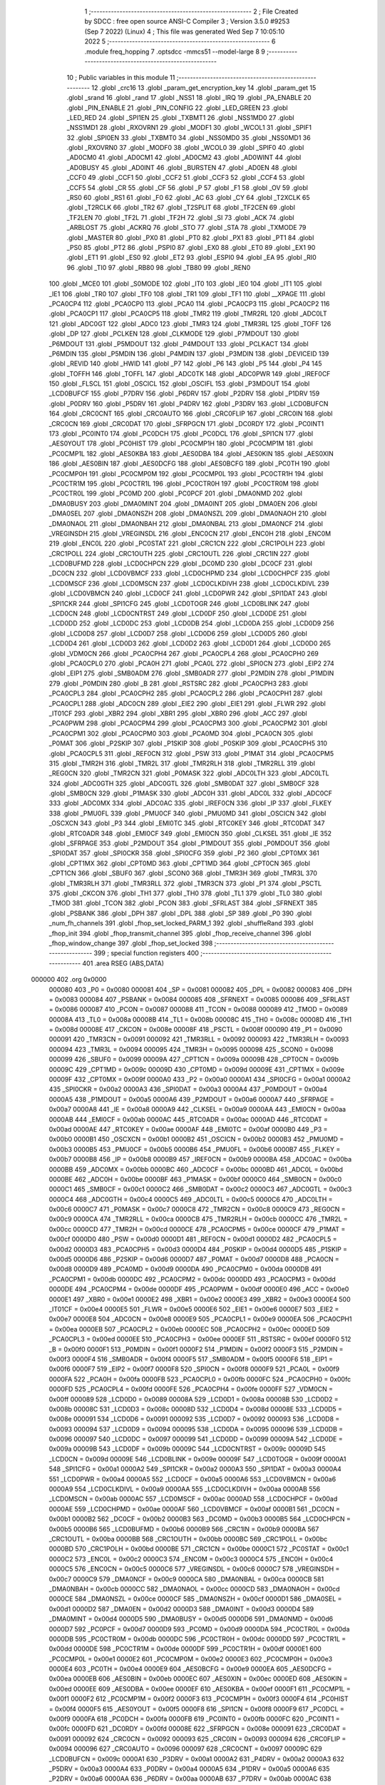                                      1 ;--------------------------------------------------------
                                      2 ; File Created by SDCC : free open source ANSI-C Compiler
                                      3 ; Version 3.5.0 #9253 (Sep  7 2022) (Linux)
                                      4 ; This file was generated Wed Sep  7 10:05:10 2022
                                      5 ;--------------------------------------------------------
                                      6 	.module freq_hopping
                                      7 	.optsdcc -mmcs51 --model-large
                                      8 	
                                      9 ;--------------------------------------------------------
                                     10 ; Public variables in this module
                                     11 ;--------------------------------------------------------
                                     12 	.globl _crc16
                                     13 	.globl _param_get_encryption_key
                                     14 	.globl _param_get
                                     15 	.globl _srand
                                     16 	.globl _rand
                                     17 	.globl _NSS1
                                     18 	.globl _IRQ
                                     19 	.globl _PA_ENABLE
                                     20 	.globl _PIN_ENABLE
                                     21 	.globl _PIN_CONFIG
                                     22 	.globl _LED_GREEN
                                     23 	.globl _LED_RED
                                     24 	.globl _SPI1EN
                                     25 	.globl _TXBMT1
                                     26 	.globl _NSS1MD0
                                     27 	.globl _NSS1MD1
                                     28 	.globl _RXOVRN1
                                     29 	.globl _MODF1
                                     30 	.globl _WCOL1
                                     31 	.globl _SPIF1
                                     32 	.globl _SPI0EN
                                     33 	.globl _TXBMT0
                                     34 	.globl _NSS0MD0
                                     35 	.globl _NSS0MD1
                                     36 	.globl _RXOVRN0
                                     37 	.globl _MODF0
                                     38 	.globl _WCOL0
                                     39 	.globl _SPIF0
                                     40 	.globl _AD0CM0
                                     41 	.globl _AD0CM1
                                     42 	.globl _AD0CM2
                                     43 	.globl _AD0WINT
                                     44 	.globl _AD0BUSY
                                     45 	.globl _AD0INT
                                     46 	.globl _BURSTEN
                                     47 	.globl _AD0EN
                                     48 	.globl _CCF0
                                     49 	.globl _CCF1
                                     50 	.globl _CCF2
                                     51 	.globl _CCF3
                                     52 	.globl _CCF4
                                     53 	.globl _CCF5
                                     54 	.globl _CR
                                     55 	.globl _CF
                                     56 	.globl _P
                                     57 	.globl _F1
                                     58 	.globl _OV
                                     59 	.globl _RS0
                                     60 	.globl _RS1
                                     61 	.globl _F0
                                     62 	.globl _AC
                                     63 	.globl _CY
                                     64 	.globl _T2XCLK
                                     65 	.globl _T2RCLK
                                     66 	.globl _TR2
                                     67 	.globl _T2SPLIT
                                     68 	.globl _TF2CEN
                                     69 	.globl _TF2LEN
                                     70 	.globl _TF2L
                                     71 	.globl _TF2H
                                     72 	.globl _SI
                                     73 	.globl _ACK
                                     74 	.globl _ARBLOST
                                     75 	.globl _ACKRQ
                                     76 	.globl _STO
                                     77 	.globl _STA
                                     78 	.globl _TXMODE
                                     79 	.globl _MASTER
                                     80 	.globl _PX0
                                     81 	.globl _PT0
                                     82 	.globl _PX1
                                     83 	.globl _PT1
                                     84 	.globl _PS0
                                     85 	.globl _PT2
                                     86 	.globl _PSPI0
                                     87 	.globl _EX0
                                     88 	.globl _ET0
                                     89 	.globl _EX1
                                     90 	.globl _ET1
                                     91 	.globl _ES0
                                     92 	.globl _ET2
                                     93 	.globl _ESPI0
                                     94 	.globl _EA
                                     95 	.globl _RI0
                                     96 	.globl _TI0
                                     97 	.globl _RB80
                                     98 	.globl _TB80
                                     99 	.globl _REN0
                                    100 	.globl _MCE0
                                    101 	.globl _S0MODE
                                    102 	.globl _IT0
                                    103 	.globl _IE0
                                    104 	.globl _IT1
                                    105 	.globl _IE1
                                    106 	.globl _TR0
                                    107 	.globl _TF0
                                    108 	.globl _TR1
                                    109 	.globl _TF1
                                    110 	.globl __XPAGE
                                    111 	.globl _PCA0CP4
                                    112 	.globl _PCA0CP0
                                    113 	.globl _PCA0
                                    114 	.globl _PCA0CP3
                                    115 	.globl _PCA0CP2
                                    116 	.globl _PCA0CP1
                                    117 	.globl _PCA0CP5
                                    118 	.globl _TMR2
                                    119 	.globl _TMR2RL
                                    120 	.globl _ADC0LT
                                    121 	.globl _ADC0GT
                                    122 	.globl _ADC0
                                    123 	.globl _TMR3
                                    124 	.globl _TMR3RL
                                    125 	.globl _TOFF
                                    126 	.globl _DP
                                    127 	.globl _PCLKEN
                                    128 	.globl _CLKMODE
                                    129 	.globl _P7MDOUT
                                    130 	.globl _P6MDOUT
                                    131 	.globl _P5MDOUT
                                    132 	.globl _P4MDOUT
                                    133 	.globl _PCLKACT
                                    134 	.globl _P6MDIN
                                    135 	.globl _P5MDIN
                                    136 	.globl _P4MDIN
                                    137 	.globl _P3MDIN
                                    138 	.globl _DEVICEID
                                    139 	.globl _REVID
                                    140 	.globl _HWID
                                    141 	.globl _P7
                                    142 	.globl _P6
                                    143 	.globl _P5
                                    144 	.globl _P4
                                    145 	.globl _TOFFH
                                    146 	.globl _TOFFL
                                    147 	.globl _ADC0TK
                                    148 	.globl _ADC0PWR
                                    149 	.globl _IREF0CF
                                    150 	.globl _FLSCL
                                    151 	.globl _OSCICL
                                    152 	.globl _OSCIFL
                                    153 	.globl _P3MDOUT
                                    154 	.globl _LCD0BUFCF
                                    155 	.globl _P7DRV
                                    156 	.globl _P6DRV
                                    157 	.globl _P2DRV
                                    158 	.globl _P1DRV
                                    159 	.globl _P0DRV
                                    160 	.globl _P5DRV
                                    161 	.globl _P4DRV
                                    162 	.globl _P3DRV
                                    163 	.globl _LCD0BUFCN
                                    164 	.globl _CRC0CNT
                                    165 	.globl _CRC0AUTO
                                    166 	.globl _CRC0FLIP
                                    167 	.globl _CRC0IN
                                    168 	.globl _CRC0CN
                                    169 	.globl _CRC0DAT
                                    170 	.globl _SFRPGCN
                                    171 	.globl _DC0RDY
                                    172 	.globl _PC0INT1
                                    173 	.globl _PC0INT0
                                    174 	.globl _PC0DCH
                                    175 	.globl _PC0DCL
                                    176 	.globl _SPI1CN
                                    177 	.globl _AES0YOUT
                                    178 	.globl _PC0HIST
                                    179 	.globl _PC0CMP1H
                                    180 	.globl _PC0CMP1M
                                    181 	.globl _PC0CMP1L
                                    182 	.globl _AES0KBA
                                    183 	.globl _AES0DBA
                                    184 	.globl _AES0KIN
                                    185 	.globl _AES0XIN
                                    186 	.globl _AES0BIN
                                    187 	.globl _AES0DCFG
                                    188 	.globl _AES0BCFG
                                    189 	.globl _PC0TH
                                    190 	.globl _PC0CMP0H
                                    191 	.globl _PC0CMP0M
                                    192 	.globl _PC0CMP0L
                                    193 	.globl _PC0CTR1H
                                    194 	.globl _PC0CTR1M
                                    195 	.globl _PC0CTR1L
                                    196 	.globl _PC0CTR0H
                                    197 	.globl _PC0CTR0M
                                    198 	.globl _PC0CTR0L
                                    199 	.globl _PC0MD
                                    200 	.globl _PC0PCF
                                    201 	.globl _DMA0NMD
                                    202 	.globl _DMA0BUSY
                                    203 	.globl _DMA0MINT
                                    204 	.globl _DMA0INT
                                    205 	.globl _DMA0EN
                                    206 	.globl _DMA0SEL
                                    207 	.globl _DMA0NSZH
                                    208 	.globl _DMA0NSZL
                                    209 	.globl _DMA0NAOH
                                    210 	.globl _DMA0NAOL
                                    211 	.globl _DMA0NBAH
                                    212 	.globl _DMA0NBAL
                                    213 	.globl _DMA0NCF
                                    214 	.globl _VREGINSDH
                                    215 	.globl _VREGINSDL
                                    216 	.globl _ENC0CN
                                    217 	.globl _ENC0H
                                    218 	.globl _ENC0M
                                    219 	.globl _ENC0L
                                    220 	.globl _PC0STAT
                                    221 	.globl _CRC1CN
                                    222 	.globl _CRC1POLH
                                    223 	.globl _CRC1POLL
                                    224 	.globl _CRC1OUTH
                                    225 	.globl _CRC1OUTL
                                    226 	.globl _CRC1IN
                                    227 	.globl _LCD0BUFMD
                                    228 	.globl _LCD0CHPCN
                                    229 	.globl _DC0MD
                                    230 	.globl _DC0CF
                                    231 	.globl _DC0CN
                                    232 	.globl _LCD0VBMCF
                                    233 	.globl _LCD0CHPMD
                                    234 	.globl _LCD0CHPCF
                                    235 	.globl _LCD0MSCF
                                    236 	.globl _LCD0MSCN
                                    237 	.globl _LCD0CLKDIVH
                                    238 	.globl _LCD0CLKDIVL
                                    239 	.globl _LCD0VBMCN
                                    240 	.globl _LCD0CF
                                    241 	.globl _LCD0PWR
                                    242 	.globl _SPI1DAT
                                    243 	.globl _SPI1CKR
                                    244 	.globl _SPI1CFG
                                    245 	.globl _LCD0TOGR
                                    246 	.globl _LCD0BLINK
                                    247 	.globl _LCD0CN
                                    248 	.globl _LCD0CNTRST
                                    249 	.globl _LCD0DF
                                    250 	.globl _LCD0DE
                                    251 	.globl _LCD0DD
                                    252 	.globl _LCD0DC
                                    253 	.globl _LCD0DB
                                    254 	.globl _LCD0DA
                                    255 	.globl _LCD0D9
                                    256 	.globl _LCD0D8
                                    257 	.globl _LCD0D7
                                    258 	.globl _LCD0D6
                                    259 	.globl _LCD0D5
                                    260 	.globl _LCD0D4
                                    261 	.globl _LCD0D3
                                    262 	.globl _LCD0D2
                                    263 	.globl _LCD0D1
                                    264 	.globl _LCD0D0
                                    265 	.globl _VDM0CN
                                    266 	.globl _PCA0CPH4
                                    267 	.globl _PCA0CPL4
                                    268 	.globl _PCA0CPH0
                                    269 	.globl _PCA0CPL0
                                    270 	.globl _PCA0H
                                    271 	.globl _PCA0L
                                    272 	.globl _SPI0CN
                                    273 	.globl _EIP2
                                    274 	.globl _EIP1
                                    275 	.globl _SMB0ADM
                                    276 	.globl _SMB0ADR
                                    277 	.globl _P2MDIN
                                    278 	.globl _P1MDIN
                                    279 	.globl _P0MDIN
                                    280 	.globl _B
                                    281 	.globl _RSTSRC
                                    282 	.globl _PCA0CPH3
                                    283 	.globl _PCA0CPL3
                                    284 	.globl _PCA0CPH2
                                    285 	.globl _PCA0CPL2
                                    286 	.globl _PCA0CPH1
                                    287 	.globl _PCA0CPL1
                                    288 	.globl _ADC0CN
                                    289 	.globl _EIE2
                                    290 	.globl _EIE1
                                    291 	.globl _FLWR
                                    292 	.globl _IT01CF
                                    293 	.globl _XBR2
                                    294 	.globl _XBR1
                                    295 	.globl _XBR0
                                    296 	.globl _ACC
                                    297 	.globl _PCA0PWM
                                    298 	.globl _PCA0CPM4
                                    299 	.globl _PCA0CPM3
                                    300 	.globl _PCA0CPM2
                                    301 	.globl _PCA0CPM1
                                    302 	.globl _PCA0CPM0
                                    303 	.globl _PCA0MD
                                    304 	.globl _PCA0CN
                                    305 	.globl _P0MAT
                                    306 	.globl _P2SKIP
                                    307 	.globl _P1SKIP
                                    308 	.globl _P0SKIP
                                    309 	.globl _PCA0CPH5
                                    310 	.globl _PCA0CPL5
                                    311 	.globl _REF0CN
                                    312 	.globl _PSW
                                    313 	.globl _P1MAT
                                    314 	.globl _PCA0CPM5
                                    315 	.globl _TMR2H
                                    316 	.globl _TMR2L
                                    317 	.globl _TMR2RLH
                                    318 	.globl _TMR2RLL
                                    319 	.globl _REG0CN
                                    320 	.globl _TMR2CN
                                    321 	.globl _P0MASK
                                    322 	.globl _ADC0LTH
                                    323 	.globl _ADC0LTL
                                    324 	.globl _ADC0GTH
                                    325 	.globl _ADC0GTL
                                    326 	.globl _SMB0DAT
                                    327 	.globl _SMB0CF
                                    328 	.globl _SMB0CN
                                    329 	.globl _P1MASK
                                    330 	.globl _ADC0H
                                    331 	.globl _ADC0L
                                    332 	.globl _ADC0CF
                                    333 	.globl _ADC0MX
                                    334 	.globl _ADC0AC
                                    335 	.globl _IREF0CN
                                    336 	.globl _IP
                                    337 	.globl _FLKEY
                                    338 	.globl _PMU0FL
                                    339 	.globl _PMU0CF
                                    340 	.globl _PMU0MD
                                    341 	.globl _OSCICN
                                    342 	.globl _OSCXCN
                                    343 	.globl _P3
                                    344 	.globl _EMI0TC
                                    345 	.globl _RTC0KEY
                                    346 	.globl _RTC0DAT
                                    347 	.globl _RTC0ADR
                                    348 	.globl _EMI0CF
                                    349 	.globl _EMI0CN
                                    350 	.globl _CLKSEL
                                    351 	.globl _IE
                                    352 	.globl _SFRPAGE
                                    353 	.globl _P2MDOUT
                                    354 	.globl _P1MDOUT
                                    355 	.globl _P0MDOUT
                                    356 	.globl _SPI0DAT
                                    357 	.globl _SPI0CKR
                                    358 	.globl _SPI0CFG
                                    359 	.globl _P2
                                    360 	.globl _CPT0MX
                                    361 	.globl _CPT1MX
                                    362 	.globl _CPT0MD
                                    363 	.globl _CPT1MD
                                    364 	.globl _CPT0CN
                                    365 	.globl _CPT1CN
                                    366 	.globl _SBUF0
                                    367 	.globl _SCON0
                                    368 	.globl _TMR3H
                                    369 	.globl _TMR3L
                                    370 	.globl _TMR3RLH
                                    371 	.globl _TMR3RLL
                                    372 	.globl _TMR3CN
                                    373 	.globl _P1
                                    374 	.globl _PSCTL
                                    375 	.globl _CKCON
                                    376 	.globl _TH1
                                    377 	.globl _TH0
                                    378 	.globl _TL1
                                    379 	.globl _TL0
                                    380 	.globl _TMOD
                                    381 	.globl _TCON
                                    382 	.globl _PCON
                                    383 	.globl _SFRLAST
                                    384 	.globl _SFRNEXT
                                    385 	.globl _PSBANK
                                    386 	.globl _DPH
                                    387 	.globl _DPL
                                    388 	.globl _SP
                                    389 	.globl _P0
                                    390 	.globl _num_fh_channels
                                    391 	.globl _fhop_set_locked_PARM_1
                                    392 	.globl _shuffleRand
                                    393 	.globl _fhop_init
                                    394 	.globl _fhop_transmit_channel
                                    395 	.globl _fhop_receive_channel
                                    396 	.globl _fhop_window_change
                                    397 	.globl _fhop_set_locked
                                    398 ;--------------------------------------------------------
                                    399 ; special function registers
                                    400 ;--------------------------------------------------------
                                    401 	.area RSEG    (ABS,DATA)
      000000                        402 	.org 0x0000
                           000080   403 _P0	=	0x0080
                           000081   404 _SP	=	0x0081
                           000082   405 _DPL	=	0x0082
                           000083   406 _DPH	=	0x0083
                           000084   407 _PSBANK	=	0x0084
                           000085   408 _SFRNEXT	=	0x0085
                           000086   409 _SFRLAST	=	0x0086
                           000087   410 _PCON	=	0x0087
                           000088   411 _TCON	=	0x0088
                           000089   412 _TMOD	=	0x0089
                           00008A   413 _TL0	=	0x008a
                           00008B   414 _TL1	=	0x008b
                           00008C   415 _TH0	=	0x008c
                           00008D   416 _TH1	=	0x008d
                           00008E   417 _CKCON	=	0x008e
                           00008F   418 _PSCTL	=	0x008f
                           000090   419 _P1	=	0x0090
                           000091   420 _TMR3CN	=	0x0091
                           000092   421 _TMR3RLL	=	0x0092
                           000093   422 _TMR3RLH	=	0x0093
                           000094   423 _TMR3L	=	0x0094
                           000095   424 _TMR3H	=	0x0095
                           000098   425 _SCON0	=	0x0098
                           000099   426 _SBUF0	=	0x0099
                           00009A   427 _CPT1CN	=	0x009a
                           00009B   428 _CPT0CN	=	0x009b
                           00009C   429 _CPT1MD	=	0x009c
                           00009D   430 _CPT0MD	=	0x009d
                           00009E   431 _CPT1MX	=	0x009e
                           00009F   432 _CPT0MX	=	0x009f
                           0000A0   433 _P2	=	0x00a0
                           0000A1   434 _SPI0CFG	=	0x00a1
                           0000A2   435 _SPI0CKR	=	0x00a2
                           0000A3   436 _SPI0DAT	=	0x00a3
                           0000A4   437 _P0MDOUT	=	0x00a4
                           0000A5   438 _P1MDOUT	=	0x00a5
                           0000A6   439 _P2MDOUT	=	0x00a6
                           0000A7   440 _SFRPAGE	=	0x00a7
                           0000A8   441 _IE	=	0x00a8
                           0000A9   442 _CLKSEL	=	0x00a9
                           0000AA   443 _EMI0CN	=	0x00aa
                           0000AB   444 _EMI0CF	=	0x00ab
                           0000AC   445 _RTC0ADR	=	0x00ac
                           0000AD   446 _RTC0DAT	=	0x00ad
                           0000AE   447 _RTC0KEY	=	0x00ae
                           0000AF   448 _EMI0TC	=	0x00af
                           0000B0   449 _P3	=	0x00b0
                           0000B1   450 _OSCXCN	=	0x00b1
                           0000B2   451 _OSCICN	=	0x00b2
                           0000B3   452 _PMU0MD	=	0x00b3
                           0000B5   453 _PMU0CF	=	0x00b5
                           0000B6   454 _PMU0FL	=	0x00b6
                           0000B7   455 _FLKEY	=	0x00b7
                           0000B8   456 _IP	=	0x00b8
                           0000B9   457 _IREF0CN	=	0x00b9
                           0000BA   458 _ADC0AC	=	0x00ba
                           0000BB   459 _ADC0MX	=	0x00bb
                           0000BC   460 _ADC0CF	=	0x00bc
                           0000BD   461 _ADC0L	=	0x00bd
                           0000BE   462 _ADC0H	=	0x00be
                           0000BF   463 _P1MASK	=	0x00bf
                           0000C0   464 _SMB0CN	=	0x00c0
                           0000C1   465 _SMB0CF	=	0x00c1
                           0000C2   466 _SMB0DAT	=	0x00c2
                           0000C3   467 _ADC0GTL	=	0x00c3
                           0000C4   468 _ADC0GTH	=	0x00c4
                           0000C5   469 _ADC0LTL	=	0x00c5
                           0000C6   470 _ADC0LTH	=	0x00c6
                           0000C7   471 _P0MASK	=	0x00c7
                           0000C8   472 _TMR2CN	=	0x00c8
                           0000C9   473 _REG0CN	=	0x00c9
                           0000CA   474 _TMR2RLL	=	0x00ca
                           0000CB   475 _TMR2RLH	=	0x00cb
                           0000CC   476 _TMR2L	=	0x00cc
                           0000CD   477 _TMR2H	=	0x00cd
                           0000CE   478 _PCA0CPM5	=	0x00ce
                           0000CF   479 _P1MAT	=	0x00cf
                           0000D0   480 _PSW	=	0x00d0
                           0000D1   481 _REF0CN	=	0x00d1
                           0000D2   482 _PCA0CPL5	=	0x00d2
                           0000D3   483 _PCA0CPH5	=	0x00d3
                           0000D4   484 _P0SKIP	=	0x00d4
                           0000D5   485 _P1SKIP	=	0x00d5
                           0000D6   486 _P2SKIP	=	0x00d6
                           0000D7   487 _P0MAT	=	0x00d7
                           0000D8   488 _PCA0CN	=	0x00d8
                           0000D9   489 _PCA0MD	=	0x00d9
                           0000DA   490 _PCA0CPM0	=	0x00da
                           0000DB   491 _PCA0CPM1	=	0x00db
                           0000DC   492 _PCA0CPM2	=	0x00dc
                           0000DD   493 _PCA0CPM3	=	0x00dd
                           0000DE   494 _PCA0CPM4	=	0x00de
                           0000DF   495 _PCA0PWM	=	0x00df
                           0000E0   496 _ACC	=	0x00e0
                           0000E1   497 _XBR0	=	0x00e1
                           0000E2   498 _XBR1	=	0x00e2
                           0000E3   499 _XBR2	=	0x00e3
                           0000E4   500 _IT01CF	=	0x00e4
                           0000E5   501 _FLWR	=	0x00e5
                           0000E6   502 _EIE1	=	0x00e6
                           0000E7   503 _EIE2	=	0x00e7
                           0000E8   504 _ADC0CN	=	0x00e8
                           0000E9   505 _PCA0CPL1	=	0x00e9
                           0000EA   506 _PCA0CPH1	=	0x00ea
                           0000EB   507 _PCA0CPL2	=	0x00eb
                           0000EC   508 _PCA0CPH2	=	0x00ec
                           0000ED   509 _PCA0CPL3	=	0x00ed
                           0000EE   510 _PCA0CPH3	=	0x00ee
                           0000EF   511 _RSTSRC	=	0x00ef
                           0000F0   512 _B	=	0x00f0
                           0000F1   513 _P0MDIN	=	0x00f1
                           0000F2   514 _P1MDIN	=	0x00f2
                           0000F3   515 _P2MDIN	=	0x00f3
                           0000F4   516 _SMB0ADR	=	0x00f4
                           0000F5   517 _SMB0ADM	=	0x00f5
                           0000F6   518 _EIP1	=	0x00f6
                           0000F7   519 _EIP2	=	0x00f7
                           0000F8   520 _SPI0CN	=	0x00f8
                           0000F9   521 _PCA0L	=	0x00f9
                           0000FA   522 _PCA0H	=	0x00fa
                           0000FB   523 _PCA0CPL0	=	0x00fb
                           0000FC   524 _PCA0CPH0	=	0x00fc
                           0000FD   525 _PCA0CPL4	=	0x00fd
                           0000FE   526 _PCA0CPH4	=	0x00fe
                           0000FF   527 _VDM0CN	=	0x00ff
                           000089   528 _LCD0D0	=	0x0089
                           00008A   529 _LCD0D1	=	0x008a
                           00008B   530 _LCD0D2	=	0x008b
                           00008C   531 _LCD0D3	=	0x008c
                           00008D   532 _LCD0D4	=	0x008d
                           00008E   533 _LCD0D5	=	0x008e
                           000091   534 _LCD0D6	=	0x0091
                           000092   535 _LCD0D7	=	0x0092
                           000093   536 _LCD0D8	=	0x0093
                           000094   537 _LCD0D9	=	0x0094
                           000095   538 _LCD0DA	=	0x0095
                           000096   539 _LCD0DB	=	0x0096
                           000097   540 _LCD0DC	=	0x0097
                           000099   541 _LCD0DD	=	0x0099
                           00009A   542 _LCD0DE	=	0x009a
                           00009B   543 _LCD0DF	=	0x009b
                           00009C   544 _LCD0CNTRST	=	0x009c
                           00009D   545 _LCD0CN	=	0x009d
                           00009E   546 _LCD0BLINK	=	0x009e
                           00009F   547 _LCD0TOGR	=	0x009f
                           0000A1   548 _SPI1CFG	=	0x00a1
                           0000A2   549 _SPI1CKR	=	0x00a2
                           0000A3   550 _SPI1DAT	=	0x00a3
                           0000A4   551 _LCD0PWR	=	0x00a4
                           0000A5   552 _LCD0CF	=	0x00a5
                           0000A6   553 _LCD0VBMCN	=	0x00a6
                           0000A9   554 _LCD0CLKDIVL	=	0x00a9
                           0000AA   555 _LCD0CLKDIVH	=	0x00aa
                           0000AB   556 _LCD0MSCN	=	0x00ab
                           0000AC   557 _LCD0MSCF	=	0x00ac
                           0000AD   558 _LCD0CHPCF	=	0x00ad
                           0000AE   559 _LCD0CHPMD	=	0x00ae
                           0000AF   560 _LCD0VBMCF	=	0x00af
                           0000B1   561 _DC0CN	=	0x00b1
                           0000B2   562 _DC0CF	=	0x00b2
                           0000B3   563 _DC0MD	=	0x00b3
                           0000B5   564 _LCD0CHPCN	=	0x00b5
                           0000B6   565 _LCD0BUFMD	=	0x00b6
                           0000B9   566 _CRC1IN	=	0x00b9
                           0000BA   567 _CRC1OUTL	=	0x00ba
                           0000BB   568 _CRC1OUTH	=	0x00bb
                           0000BC   569 _CRC1POLL	=	0x00bc
                           0000BD   570 _CRC1POLH	=	0x00bd
                           0000BE   571 _CRC1CN	=	0x00be
                           0000C1   572 _PC0STAT	=	0x00c1
                           0000C2   573 _ENC0L	=	0x00c2
                           0000C3   574 _ENC0M	=	0x00c3
                           0000C4   575 _ENC0H	=	0x00c4
                           0000C5   576 _ENC0CN	=	0x00c5
                           0000C6   577 _VREGINSDL	=	0x00c6
                           0000C7   578 _VREGINSDH	=	0x00c7
                           0000C9   579 _DMA0NCF	=	0x00c9
                           0000CA   580 _DMA0NBAL	=	0x00ca
                           0000CB   581 _DMA0NBAH	=	0x00cb
                           0000CC   582 _DMA0NAOL	=	0x00cc
                           0000CD   583 _DMA0NAOH	=	0x00cd
                           0000CE   584 _DMA0NSZL	=	0x00ce
                           0000CF   585 _DMA0NSZH	=	0x00cf
                           0000D1   586 _DMA0SEL	=	0x00d1
                           0000D2   587 _DMA0EN	=	0x00d2
                           0000D3   588 _DMA0INT	=	0x00d3
                           0000D4   589 _DMA0MINT	=	0x00d4
                           0000D5   590 _DMA0BUSY	=	0x00d5
                           0000D6   591 _DMA0NMD	=	0x00d6
                           0000D7   592 _PC0PCF	=	0x00d7
                           0000D9   593 _PC0MD	=	0x00d9
                           0000DA   594 _PC0CTR0L	=	0x00da
                           0000DB   595 _PC0CTR0M	=	0x00db
                           0000DC   596 _PC0CTR0H	=	0x00dc
                           0000DD   597 _PC0CTR1L	=	0x00dd
                           0000DE   598 _PC0CTR1M	=	0x00de
                           0000DF   599 _PC0CTR1H	=	0x00df
                           0000E1   600 _PC0CMP0L	=	0x00e1
                           0000E2   601 _PC0CMP0M	=	0x00e2
                           0000E3   602 _PC0CMP0H	=	0x00e3
                           0000E4   603 _PC0TH	=	0x00e4
                           0000E9   604 _AES0BCFG	=	0x00e9
                           0000EA   605 _AES0DCFG	=	0x00ea
                           0000EB   606 _AES0BIN	=	0x00eb
                           0000EC   607 _AES0XIN	=	0x00ec
                           0000ED   608 _AES0KIN	=	0x00ed
                           0000EE   609 _AES0DBA	=	0x00ee
                           0000EF   610 _AES0KBA	=	0x00ef
                           0000F1   611 _PC0CMP1L	=	0x00f1
                           0000F2   612 _PC0CMP1M	=	0x00f2
                           0000F3   613 _PC0CMP1H	=	0x00f3
                           0000F4   614 _PC0HIST	=	0x00f4
                           0000F5   615 _AES0YOUT	=	0x00f5
                           0000F8   616 _SPI1CN	=	0x00f8
                           0000F9   617 _PC0DCL	=	0x00f9
                           0000FA   618 _PC0DCH	=	0x00fa
                           0000FB   619 _PC0INT0	=	0x00fb
                           0000FC   620 _PC0INT1	=	0x00fc
                           0000FD   621 _DC0RDY	=	0x00fd
                           00008E   622 _SFRPGCN	=	0x008e
                           000091   623 _CRC0DAT	=	0x0091
                           000092   624 _CRC0CN	=	0x0092
                           000093   625 _CRC0IN	=	0x0093
                           000094   626 _CRC0FLIP	=	0x0094
                           000096   627 _CRC0AUTO	=	0x0096
                           000097   628 _CRC0CNT	=	0x0097
                           00009C   629 _LCD0BUFCN	=	0x009c
                           0000A1   630 _P3DRV	=	0x00a1
                           0000A2   631 _P4DRV	=	0x00a2
                           0000A3   632 _P5DRV	=	0x00a3
                           0000A4   633 _P0DRV	=	0x00a4
                           0000A5   634 _P1DRV	=	0x00a5
                           0000A6   635 _P2DRV	=	0x00a6
                           0000AA   636 _P6DRV	=	0x00aa
                           0000AB   637 _P7DRV	=	0x00ab
                           0000AC   638 _LCD0BUFCF	=	0x00ac
                           0000B1   639 _P3MDOUT	=	0x00b1
                           0000B2   640 _OSCIFL	=	0x00b2
                           0000B3   641 _OSCICL	=	0x00b3
                           0000B6   642 _FLSCL	=	0x00b6
                           0000B9   643 _IREF0CF	=	0x00b9
                           0000BB   644 _ADC0PWR	=	0x00bb
                           0000BC   645 _ADC0TK	=	0x00bc
                           0000BD   646 _TOFFL	=	0x00bd
                           0000BE   647 _TOFFH	=	0x00be
                           0000D9   648 _P4	=	0x00d9
                           0000DA   649 _P5	=	0x00da
                           0000DB   650 _P6	=	0x00db
                           0000DC   651 _P7	=	0x00dc
                           0000E9   652 _HWID	=	0x00e9
                           0000EA   653 _REVID	=	0x00ea
                           0000EB   654 _DEVICEID	=	0x00eb
                           0000F1   655 _P3MDIN	=	0x00f1
                           0000F2   656 _P4MDIN	=	0x00f2
                           0000F3   657 _P5MDIN	=	0x00f3
                           0000F4   658 _P6MDIN	=	0x00f4
                           0000F5   659 _PCLKACT	=	0x00f5
                           0000F9   660 _P4MDOUT	=	0x00f9
                           0000FA   661 _P5MDOUT	=	0x00fa
                           0000FB   662 _P6MDOUT	=	0x00fb
                           0000FC   663 _P7MDOUT	=	0x00fc
                           0000FD   664 _CLKMODE	=	0x00fd
                           0000FE   665 _PCLKEN	=	0x00fe
                           008382   666 _DP	=	0x8382
                           008685   667 _TOFF	=	0x8685
                           009392   668 _TMR3RL	=	0x9392
                           009594   669 _TMR3	=	0x9594
                           00BEBD   670 _ADC0	=	0xbebd
                           00C4C3   671 _ADC0GT	=	0xc4c3
                           00C6C5   672 _ADC0LT	=	0xc6c5
                           00CBCA   673 _TMR2RL	=	0xcbca
                           00CDCC   674 _TMR2	=	0xcdcc
                           00D3D2   675 _PCA0CP5	=	0xd3d2
                           00EAE9   676 _PCA0CP1	=	0xeae9
                           00ECEB   677 _PCA0CP2	=	0xeceb
                           00EEED   678 _PCA0CP3	=	0xeeed
                           00FAF9   679 _PCA0	=	0xfaf9
                           00FCFB   680 _PCA0CP0	=	0xfcfb
                           00FEFD   681 _PCA0CP4	=	0xfefd
                           0000AA   682 __XPAGE	=	0x00aa
                                    683 ;--------------------------------------------------------
                                    684 ; special function bits
                                    685 ;--------------------------------------------------------
                                    686 	.area RSEG    (ABS,DATA)
      000000                        687 	.org 0x0000
                           00008F   688 _TF1	=	0x008f
                           00008E   689 _TR1	=	0x008e
                           00008D   690 _TF0	=	0x008d
                           00008C   691 _TR0	=	0x008c
                           00008B   692 _IE1	=	0x008b
                           00008A   693 _IT1	=	0x008a
                           000089   694 _IE0	=	0x0089
                           000088   695 _IT0	=	0x0088
                           00009F   696 _S0MODE	=	0x009f
                           00009D   697 _MCE0	=	0x009d
                           00009C   698 _REN0	=	0x009c
                           00009B   699 _TB80	=	0x009b
                           00009A   700 _RB80	=	0x009a
                           000099   701 _TI0	=	0x0099
                           000098   702 _RI0	=	0x0098
                           0000AF   703 _EA	=	0x00af
                           0000AE   704 _ESPI0	=	0x00ae
                           0000AD   705 _ET2	=	0x00ad
                           0000AC   706 _ES0	=	0x00ac
                           0000AB   707 _ET1	=	0x00ab
                           0000AA   708 _EX1	=	0x00aa
                           0000A9   709 _ET0	=	0x00a9
                           0000A8   710 _EX0	=	0x00a8
                           0000BE   711 _PSPI0	=	0x00be
                           0000BD   712 _PT2	=	0x00bd
                           0000BC   713 _PS0	=	0x00bc
                           0000BB   714 _PT1	=	0x00bb
                           0000BA   715 _PX1	=	0x00ba
                           0000B9   716 _PT0	=	0x00b9
                           0000B8   717 _PX0	=	0x00b8
                           0000C7   718 _MASTER	=	0x00c7
                           0000C6   719 _TXMODE	=	0x00c6
                           0000C5   720 _STA	=	0x00c5
                           0000C4   721 _STO	=	0x00c4
                           0000C3   722 _ACKRQ	=	0x00c3
                           0000C2   723 _ARBLOST	=	0x00c2
                           0000C1   724 _ACK	=	0x00c1
                           0000C0   725 _SI	=	0x00c0
                           0000CF   726 _TF2H	=	0x00cf
                           0000CE   727 _TF2L	=	0x00ce
                           0000CD   728 _TF2LEN	=	0x00cd
                           0000CC   729 _TF2CEN	=	0x00cc
                           0000CB   730 _T2SPLIT	=	0x00cb
                           0000CA   731 _TR2	=	0x00ca
                           0000C9   732 _T2RCLK	=	0x00c9
                           0000C8   733 _T2XCLK	=	0x00c8
                           0000D7   734 _CY	=	0x00d7
                           0000D6   735 _AC	=	0x00d6
                           0000D5   736 _F0	=	0x00d5
                           0000D4   737 _RS1	=	0x00d4
                           0000D3   738 _RS0	=	0x00d3
                           0000D2   739 _OV	=	0x00d2
                           0000D1   740 _F1	=	0x00d1
                           0000D0   741 _P	=	0x00d0
                           0000DF   742 _CF	=	0x00df
                           0000DE   743 _CR	=	0x00de
                           0000DD   744 _CCF5	=	0x00dd
                           0000DC   745 _CCF4	=	0x00dc
                           0000DB   746 _CCF3	=	0x00db
                           0000DA   747 _CCF2	=	0x00da
                           0000D9   748 _CCF1	=	0x00d9
                           0000D8   749 _CCF0	=	0x00d8
                           0000EF   750 _AD0EN	=	0x00ef
                           0000EE   751 _BURSTEN	=	0x00ee
                           0000ED   752 _AD0INT	=	0x00ed
                           0000EC   753 _AD0BUSY	=	0x00ec
                           0000EB   754 _AD0WINT	=	0x00eb
                           0000EA   755 _AD0CM2	=	0x00ea
                           0000E9   756 _AD0CM1	=	0x00e9
                           0000E8   757 _AD0CM0	=	0x00e8
                           0000FF   758 _SPIF0	=	0x00ff
                           0000FE   759 _WCOL0	=	0x00fe
                           0000FD   760 _MODF0	=	0x00fd
                           0000FC   761 _RXOVRN0	=	0x00fc
                           0000FB   762 _NSS0MD1	=	0x00fb
                           0000FA   763 _NSS0MD0	=	0x00fa
                           0000F9   764 _TXBMT0	=	0x00f9
                           0000F8   765 _SPI0EN	=	0x00f8
                           0000FF   766 _SPIF1	=	0x00ff
                           0000FE   767 _WCOL1	=	0x00fe
                           0000FD   768 _MODF1	=	0x00fd
                           0000FC   769 _RXOVRN1	=	0x00fc
                           0000FB   770 _NSS1MD1	=	0x00fb
                           0000FA   771 _NSS1MD0	=	0x00fa
                           0000F9   772 _TXBMT1	=	0x00f9
                           0000F8   773 _SPI1EN	=	0x00f8
                           0000B6   774 _LED_RED	=	0x00b6
                           0000B7   775 _LED_GREEN	=	0x00b7
                           000082   776 _PIN_CONFIG	=	0x0082
                           000083   777 _PIN_ENABLE	=	0x0083
                           0000A5   778 _PA_ENABLE	=	0x00a5
                           000081   779 _IRQ	=	0x0081
                           0000A3   780 _NSS1	=	0x00a3
                                    781 ;--------------------------------------------------------
                                    782 ; overlayable register banks
                                    783 ;--------------------------------------------------------
                                    784 	.area REG_BANK_0	(REL,OVR,DATA)
      000000                        785 	.ds 8
                                    786 ;--------------------------------------------------------
                                    787 ; internal ram data
                                    788 ;--------------------------------------------------------
                                    789 	.area DSEG    (DATA)
      000028                        790 _shuffle_sloc0_1_0:
      000028                        791 	.ds 1
      000029                        792 _fhop_init_sloc0_1_0:
      000029                        793 	.ds 1
                                    794 ;--------------------------------------------------------
                                    795 ; overlayable items in internal ram 
                                    796 ;--------------------------------------------------------
                                    797 ;--------------------------------------------------------
                                    798 ; indirectly addressable internal ram data
                                    799 ;--------------------------------------------------------
                                    800 	.area ISEG    (DATA)
                                    801 ;--------------------------------------------------------
                                    802 ; absolute internal ram data
                                    803 ;--------------------------------------------------------
                                    804 	.area IABS    (ABS,DATA)
                                    805 	.area IABS    (ABS,DATA)
                                    806 ;--------------------------------------------------------
                                    807 ; bit data
                                    808 ;--------------------------------------------------------
                                    809 	.area BSEG    (BIT)
      00000C                        810 _have_radio_lock:
      00000C                        811 	.ds 1
      00000D                        812 _fhop_set_locked_PARM_1:
      00000D                        813 	.ds 1
                                    814 ;--------------------------------------------------------
                                    815 ; paged external ram data
                                    816 ;--------------------------------------------------------
                                    817 	.area PSEG    (PAG,XDATA)
      000013                        818 _num_fh_channels::
      000013                        819 	.ds 1
      000014                        820 _transmit_channel:
      000014                        821 	.ds 1
      000015                        822 _receive_channel:
      000015                        823 	.ds 1
                                    824 ;--------------------------------------------------------
                                    825 ; external ram data
                                    826 ;--------------------------------------------------------
                                    827 	.area XSEG    (XDATA)
      000301                        828 _channel_map:
      000301                        829 	.ds 50
      000333                        830 _shuffle_PARM_2:
      000333                        831 	.ds 1
      000334                        832 _shuffle_array_1_136:
      000334                        833 	.ds 2
      000336                        834 _fhop_init_array_3_146:
      000336                        835 	.ds 2
                                    836 ;--------------------------------------------------------
                                    837 ; absolute external ram data
                                    838 ;--------------------------------------------------------
                                    839 	.area XABS    (ABS,XDATA)
                                    840 ;--------------------------------------------------------
                                    841 ; external initialized ram data
                                    842 ;--------------------------------------------------------
                                    843 	.area XISEG   (XDATA)
                                    844 	.area HOME    (CODE)
                                    845 	.area GSINIT0 (CODE)
                                    846 	.area GSINIT1 (CODE)
                                    847 	.area GSINIT2 (CODE)
                                    848 	.area GSINIT3 (CODE)
                                    849 	.area GSINIT4 (CODE)
                                    850 	.area GSINIT5 (CODE)
                                    851 	.area GSINIT  (CODE)
                                    852 	.area GSFINAL (CODE)
                                    853 	.area CSEG    (CODE)
                                    854 ;--------------------------------------------------------
                                    855 ; global & static initialisations
                                    856 ;--------------------------------------------------------
                                    857 	.area HOME    (CODE)
                                    858 	.area GSINIT  (CODE)
                                    859 	.area GSFINAL (CODE)
                                    860 	.area GSINIT  (CODE)
                                    861 ;--------------------------------------------------------
                                    862 ; Home
                                    863 ;--------------------------------------------------------
                                    864 	.area HOME    (CODE)
                                    865 	.area HOME    (CODE)
                                    866 ;--------------------------------------------------------
                                    867 ; code
                                    868 ;--------------------------------------------------------
                                    869 	.area CSEG    (CODE)
                                    870 ;------------------------------------------------------------
                                    871 ;Allocation info for local variables in function 'shuffle'
                                    872 ;------------------------------------------------------------
                                    873 ;sloc0                     Allocated with name '_shuffle_sloc0_1_0'
                                    874 ;n                         Allocated with name '_shuffle_PARM_2'
                                    875 ;array                     Allocated with name '_shuffle_array_1_136'
                                    876 ;i                         Allocated with name '_shuffle_i_1_137'
                                    877 ;j                         Allocated with name '_shuffle_j_2_138'
                                    878 ;t                         Allocated with name '_shuffle_t_2_138'
                                    879 ;------------------------------------------------------------
                                    880 ;	radio/freq_hopping.c:64: static inline void shuffle(__xdata uint8_t *array, uint8_t n)
                                    881 ;	-----------------------------------------
                                    882 ;	 function shuffle
                                    883 ;	-----------------------------------------
      00126A                        884 _shuffle:
                           000007   885 	ar7 = 0x07
                           000006   886 	ar6 = 0x06
                           000005   887 	ar5 = 0x05
                           000004   888 	ar4 = 0x04
                           000003   889 	ar3 = 0x03
                           000002   890 	ar2 = 0x02
                           000001   891 	ar1 = 0x01
                           000000   892 	ar0 = 0x00
      00126A AF 83            [24]  893 	mov	r7,dph
      00126C E5 82            [12]  894 	mov	a,dpl
      00126E 90 03 34         [24]  895 	mov	dptr,#_shuffle_array_1_136
      001271 F0               [24]  896 	movx	@dptr,a
      001272 EF               [12]  897 	mov	a,r7
      001273 A3               [24]  898 	inc	dptr
      001274 F0               [24]  899 	movx	@dptr,a
                                    900 ;	radio/freq_hopping.c:67: for (i = 0; i < n - 1; i++) {
      001275 90 03 34         [24]  901 	mov	dptr,#_shuffle_array_1_136
      001278 E0               [24]  902 	movx	a,@dptr
      001279 FE               [12]  903 	mov	r6,a
      00127A A3               [24]  904 	inc	dptr
      00127B E0               [24]  905 	movx	a,@dptr
      00127C FF               [12]  906 	mov	r7,a
      00127D 90 03 33         [24]  907 	mov	dptr,#_shuffle_PARM_2
      001280 E0               [24]  908 	movx	a,@dptr
      001281 FD               [12]  909 	mov	r5,a
      001282 7C 00            [12]  910 	mov	r4,#0x00
      001284                        911 00103$:
      001284 8D 02            [24]  912 	mov	ar2,r5
      001286 7B 00            [12]  913 	mov	r3,#0x00
      001288 1A               [12]  914 	dec	r2
      001289 BA FF 01         [24]  915 	cjne	r2,#0xFF,00114$
      00128C 1B               [12]  916 	dec	r3
      00128D                        917 00114$:
      00128D 8C 00            [24]  918 	mov	ar0,r4
      00128F 79 00            [12]  919 	mov	r1,#0x00
      001291 C3               [12]  920 	clr	c
      001292 E8               [12]  921 	mov	a,r0
      001293 9A               [12]  922 	subb	a,r2
      001294 E9               [12]  923 	mov	a,r1
      001295 64 80            [12]  924 	xrl	a,#0x80
      001297 8B F0            [24]  925 	mov	b,r3
      001299 63 F0 80         [24]  926 	xrl	b,#0x80
      00129C 95 F0            [12]  927 	subb	a,b
      00129E 50 46            [24]  928 	jnc	00105$
                                    929 ;	radio/freq_hopping.c:68: uint8_t j = ((uint8_t)rand()) % n;
      0012A0 C0 07            [24]  930 	push	ar7
      0012A2 C0 06            [24]  931 	push	ar6
      0012A4 C0 05            [24]  932 	push	ar5
      0012A6 C0 04            [24]  933 	push	ar4
      0012A8 12 6D B6         [24]  934 	lcall	_rand
      0012AB AA 82            [24]  935 	mov	r2,dpl
      0012AD D0 04            [24]  936 	pop	ar4
      0012AF D0 05            [24]  937 	pop	ar5
      0012B1 D0 06            [24]  938 	pop	ar6
      0012B3 D0 07            [24]  939 	pop	ar7
      0012B5 8D F0            [24]  940 	mov	b,r5
      0012B7 EA               [12]  941 	mov	a,r2
      0012B8 84               [48]  942 	div	ab
                                    943 ;	radio/freq_hopping.c:69: uint8_t t = array[j];
      0012B9 E5 F0            [12]  944 	mov	a,b
      0012BB 2E               [12]  945 	add	a,r6
      0012BC FA               [12]  946 	mov	r2,a
      0012BD E4               [12]  947 	clr	a
      0012BE 3F               [12]  948 	addc	a,r7
      0012BF FB               [12]  949 	mov	r3,a
      0012C0 8A 82            [24]  950 	mov	dpl,r2
      0012C2 8B 83            [24]  951 	mov	dph,r3
      0012C4 E0               [24]  952 	movx	a,@dptr
      0012C5 F5 28            [12]  953 	mov	_shuffle_sloc0_1_0,a
                                    954 ;	radio/freq_hopping.c:70: array[j] = array[i];
      0012C7 C0 05            [24]  955 	push	ar5
      0012C9 EC               [12]  956 	mov	a,r4
      0012CA 2E               [12]  957 	add	a,r6
      0012CB F8               [12]  958 	mov	r0,a
      0012CC E4               [12]  959 	clr	a
      0012CD 3F               [12]  960 	addc	a,r7
      0012CE FD               [12]  961 	mov	r5,a
      0012CF 88 82            [24]  962 	mov	dpl,r0
      0012D1 8D 83            [24]  963 	mov	dph,r5
      0012D3 E0               [24]  964 	movx	a,@dptr
      0012D4 F9               [12]  965 	mov	r1,a
      0012D5 8A 82            [24]  966 	mov	dpl,r2
      0012D7 8B 83            [24]  967 	mov	dph,r3
      0012D9 F0               [24]  968 	movx	@dptr,a
                                    969 ;	radio/freq_hopping.c:71: array[i] = t;
      0012DA 88 82            [24]  970 	mov	dpl,r0
      0012DC 8D 83            [24]  971 	mov	dph,r5
      0012DE E5 28            [12]  972 	mov	a,_shuffle_sloc0_1_0
      0012E0 F0               [24]  973 	movx	@dptr,a
                                    974 ;	radio/freq_hopping.c:67: for (i = 0; i < n - 1; i++) {
      0012E1 0C               [12]  975 	inc	r4
      0012E2 D0 05            [24]  976 	pop	ar5
      0012E4 80 9E            [24]  977 	sjmp	00103$
      0012E6                        978 00105$:
      0012E6 22               [24]  979 	ret
                                    980 ;------------------------------------------------------------
                                    981 ;Allocation info for local variables in function 'shuffleRand'
                                    982 ;------------------------------------------------------------
                                    983 ;	radio/freq_hopping.c:76: shuffleRand(void)
                                    984 ;	-----------------------------------------
                                    985 ;	 function shuffleRand
                                    986 ;	-----------------------------------------
      0012E7                        987 _shuffleRand:
                                    988 ;	radio/freq_hopping.c:78: srand(param_get(PARAM_NETID));
      0012E7 75 82 03         [24]  989 	mov	dpl,#0x03
      0012EA 12 3E CA         [24]  990 	lcall	_param_get
      0012ED 12 6E 10         [24]  991 	lcall	_srand
                                    992 ;	radio/freq_hopping.c:80: if (param_get(PARAM_ENCRYPTION)) {
      0012F0 75 82 10         [24]  993 	mov	dpl,#0x10
      0012F3 12 3E CA         [24]  994 	lcall	_param_get
      0012F6 AC 82            [24]  995 	mov	r4,dpl
      0012F8 AD 83            [24]  996 	mov	r5,dph
      0012FA AE F0            [24]  997 	mov	r6,b
      0012FC FF               [12]  998 	mov	r7,a
      0012FD EC               [12]  999 	mov	a,r4
      0012FE 4D               [12] 1000 	orl	a,r5
      0012FF 4E               [12] 1001 	orl	a,r6
      001300 4F               [12] 1002 	orl	a,r7
      001301 60 14            [24] 1003 	jz	00103$
                                   1004 ;	radio/freq_hopping.c:81: srand(crc16(32, param_get_encryption_key()));
      001303 12 46 7B         [24] 1005 	lcall	_param_get_encryption_key
      001306 85 82 08         [24] 1006 	mov	_crc16_PARM_2,dpl
      001309 85 83 09         [24] 1007 	mov	(_crc16_PARM_2 + 1),dph
      00130C 75 82 20         [24] 1008 	mov	dpl,#0x20
      00130F 12 05 2F         [24] 1009 	lcall	_crc16
      001312 AF 83            [24] 1010 	mov  r7,dph
      001314 02 6E 10         [24] 1011 	ljmp	_srand
      001317                       1012 00103$:
      001317 22               [24] 1013 	ret
                                   1014 ;------------------------------------------------------------
                                   1015 ;Allocation info for local variables in function 'fhop_init'
                                   1016 ;------------------------------------------------------------
                                   1017 ;sloc0                     Allocated with name '_fhop_init_sloc0_1_0'
                                   1018 ;i                         Allocated with name '_fhop_init_i_1_143'
                                   1019 ;__00020001                Allocated with name '_fhop_init___00020001_3_146'
                                   1020 ;__00020002                Allocated with name '_fhop_init___00020002_3_146'
                                   1021 ;array                     Allocated with name '_fhop_init_array_3_146'
                                   1022 ;n                         Allocated with name '_fhop_init_n_3_146'
                                   1023 ;i                         Allocated with name '_fhop_init_i_4_147'
                                   1024 ;j                         Allocated with name '_fhop_init_j_5_148'
                                   1025 ;t                         Allocated with name '_fhop_init_t_5_148'
                                   1026 ;------------------------------------------------------------
                                   1027 ;	radio/freq_hopping.c:88: fhop_init(void)
                                   1028 ;	-----------------------------------------
                                   1029 ;	 function fhop_init
                                   1030 ;	-----------------------------------------
      001318                       1031 _fhop_init:
                                   1032 ;	radio/freq_hopping.c:93: for (i = 0; i < num_fh_channels; i++) {
      001318 7F 00            [12] 1033 	mov	r7,#0x00
      00131A                       1034 00105$:
      00131A 78 13            [12] 1035 	mov	r0,#_num_fh_channels
      00131C C3               [12] 1036 	clr	c
      00131D E2               [24] 1037 	movx	a,@r0
      00131E F5 F0            [12] 1038 	mov	b,a
      001320 EF               [12] 1039 	mov	a,r7
      001321 95 F0            [12] 1040 	subb	a,b
      001323 50 0F            [24] 1041 	jnc	00101$
                                   1042 ;	radio/freq_hopping.c:94: channel_map[i] = i;
      001325 EF               [12] 1043 	mov	a,r7
      001326 24 01            [12] 1044 	add	a,#_channel_map
      001328 F5 82            [12] 1045 	mov	dpl,a
      00132A E4               [12] 1046 	clr	a
      00132B 34 03            [12] 1047 	addc	a,#(_channel_map >> 8)
      00132D F5 83            [12] 1048 	mov	dph,a
      00132F EF               [12] 1049 	mov	a,r7
      001330 F0               [24] 1050 	movx	@dptr,a
                                   1051 ;	radio/freq_hopping.c:93: for (i = 0; i < num_fh_channels; i++) {
      001331 0F               [12] 1052 	inc	r7
      001332 80 E6            [24] 1053 	sjmp	00105$
      001334                       1054 00101$:
                                   1055 ;	radio/freq_hopping.c:96: shuffleRand();
      001334 12 12 E7         [24] 1056 	lcall	_shuffleRand
                                   1057 ;	radio/freq_hopping.c:97: shuffle(channel_map, num_fh_channels);
      001337 78 13            [12] 1058 	mov	r0,#_num_fh_channels
      001339 E2               [24] 1059 	movx	a,@r0
      00133A FF               [12] 1060 	mov	r7,a
                                   1061 ;	radio/freq_hopping.c:67: for (i = 0; i < n - 1; i++) {
      00133B 7E 00            [12] 1062 	mov	r6,#0x00
      00133D                       1063 00108$:
      00133D 8F 04            [24] 1064 	mov	ar4,r7
      00133F 7D 00            [12] 1065 	mov	r5,#0x00
      001341 1C               [12] 1066 	dec	r4
      001342 BC FF 01         [24] 1067 	cjne	r4,#0xFF,00127$
      001345 1D               [12] 1068 	dec	r5
      001346                       1069 00127$:
      001346 8E 02            [24] 1070 	mov	ar2,r6
      001348 7B 00            [12] 1071 	mov	r3,#0x00
      00134A C3               [12] 1072 	clr	c
      00134B EA               [12] 1073 	mov	a,r2
      00134C 9C               [12] 1074 	subb	a,r4
      00134D EB               [12] 1075 	mov	a,r3
      00134E 64 80            [12] 1076 	xrl	a,#0x80
      001350 8D F0            [24] 1077 	mov	b,r5
      001352 63 F0 80         [24] 1078 	xrl	b,#0x80
      001355 95 F0            [12] 1079 	subb	a,b
      001357 50 42            [24] 1080 	jnc	00110$
                                   1081 ;	radio/freq_hopping.c:68: uint8_t j = ((uint8_t)rand()) % n;
      001359 C0 07            [24] 1082 	push	ar7
      00135B C0 06            [24] 1083 	push	ar6
      00135D 12 6D B6         [24] 1084 	lcall	_rand
      001360 AC 82            [24] 1085 	mov	r4,dpl
      001362 D0 06            [24] 1086 	pop	ar6
      001364 D0 07            [24] 1087 	pop	ar7
      001366 8F F0            [24] 1088 	mov	b,r7
      001368 EC               [12] 1089 	mov	a,r4
      001369 84               [48] 1090 	div	ab
                                   1091 ;	radio/freq_hopping.c:69: uint8_t t = array[j];
      00136A E5 F0            [12] 1092 	mov	a,b
      00136C 24 01            [12] 1093 	add	a,#_channel_map
      00136E FC               [12] 1094 	mov	r4,a
      00136F E4               [12] 1095 	clr	a
      001370 34 03            [12] 1096 	addc	a,#(_channel_map >> 8)
      001372 FD               [12] 1097 	mov	r5,a
      001373 8C 82            [24] 1098 	mov	dpl,r4
      001375 8D 83            [24] 1099 	mov	dph,r5
      001377 E0               [24] 1100 	movx	a,@dptr
      001378 F5 29            [12] 1101 	mov	_fhop_init_sloc0_1_0,a
                                   1102 ;	radio/freq_hopping.c:70: array[j] = array[i];
      00137A C0 07            [24] 1103 	push	ar7
      00137C EE               [12] 1104 	mov	a,r6
      00137D 24 01            [12] 1105 	add	a,#_channel_map
      00137F FA               [12] 1106 	mov	r2,a
      001380 E4               [12] 1107 	clr	a
      001381 34 03            [12] 1108 	addc	a,#(_channel_map >> 8)
      001383 FF               [12] 1109 	mov	r7,a
      001384 8A 82            [24] 1110 	mov	dpl,r2
      001386 8F 83            [24] 1111 	mov	dph,r7
      001388 E0               [24] 1112 	movx	a,@dptr
      001389 FB               [12] 1113 	mov	r3,a
      00138A 8C 82            [24] 1114 	mov	dpl,r4
      00138C 8D 83            [24] 1115 	mov	dph,r5
      00138E F0               [24] 1116 	movx	@dptr,a
                                   1117 ;	radio/freq_hopping.c:71: array[i] = t;
      00138F 8A 82            [24] 1118 	mov	dpl,r2
      001391 8F 83            [24] 1119 	mov	dph,r7
      001393 E5 29            [12] 1120 	mov	a,_fhop_init_sloc0_1_0
      001395 F0               [24] 1121 	movx	@dptr,a
                                   1122 ;	radio/freq_hopping.c:67: for (i = 0; i < n - 1; i++) {
      001396 0E               [12] 1123 	inc	r6
      001397 D0 07            [24] 1124 	pop	ar7
                                   1125 ;	radio/freq_hopping.c:97: shuffle(channel_map, num_fh_channels);
      001399 80 A2            [24] 1126 	sjmp	00108$
      00139B                       1127 00110$:
      00139B 22               [24] 1128 	ret
                                   1129 ;------------------------------------------------------------
                                   1130 ;Allocation info for local variables in function 'fhop_transmit_channel'
                                   1131 ;------------------------------------------------------------
                                   1132 ;	radio/freq_hopping.c:102: fhop_transmit_channel(void)
                                   1133 ;	-----------------------------------------
                                   1134 ;	 function fhop_transmit_channel
                                   1135 ;	-----------------------------------------
      00139C                       1136 _fhop_transmit_channel:
                                   1137 ;	radio/freq_hopping.c:104: return channel_map[transmit_channel];
      00139C 78 14            [12] 1138 	mov	r0,#_transmit_channel
      00139E E2               [24] 1139 	movx	a,@r0
      00139F 24 01            [12] 1140 	add	a,#_channel_map
      0013A1 F5 82            [12] 1141 	mov	dpl,a
      0013A3 E4               [12] 1142 	clr	a
      0013A4 34 03            [12] 1143 	addc	a,#(_channel_map >> 8)
      0013A6 F5 83            [12] 1144 	mov	dph,a
      0013A8 E0               [24] 1145 	movx	a,@dptr
      0013A9 F5 82            [12] 1146 	mov	dpl,a
      0013AB 22               [24] 1147 	ret
                                   1148 ;------------------------------------------------------------
                                   1149 ;Allocation info for local variables in function 'fhop_receive_channel'
                                   1150 ;------------------------------------------------------------
                                   1151 ;	radio/freq_hopping.c:109: fhop_receive_channel(void)
                                   1152 ;	-----------------------------------------
                                   1153 ;	 function fhop_receive_channel
                                   1154 ;	-----------------------------------------
      0013AC                       1155 _fhop_receive_channel:
                                   1156 ;	radio/freq_hopping.c:111: return channel_map[receive_channel];
      0013AC 78 15            [12] 1157 	mov	r0,#_receive_channel
      0013AE E2               [24] 1158 	movx	a,@r0
      0013AF 24 01            [12] 1159 	add	a,#_channel_map
      0013B1 F5 82            [12] 1160 	mov	dpl,a
      0013B3 E4               [12] 1161 	clr	a
      0013B4 34 03            [12] 1162 	addc	a,#(_channel_map >> 8)
      0013B6 F5 83            [12] 1163 	mov	dph,a
      0013B8 E0               [24] 1164 	movx	a,@dptr
      0013B9 F5 82            [12] 1165 	mov	dpl,a
      0013BB 22               [24] 1166 	ret
                                   1167 ;------------------------------------------------------------
                                   1168 ;Allocation info for local variables in function 'fhop_window_change'
                                   1169 ;------------------------------------------------------------
                                   1170 ;	radio/freq_hopping.c:116: fhop_window_change(void)
                                   1171 ;	-----------------------------------------
                                   1172 ;	 function fhop_window_change
                                   1173 ;	-----------------------------------------
      0013BC                       1174 _fhop_window_change:
                                   1175 ;	radio/freq_hopping.c:118: transmit_channel = (transmit_channel + 1) % num_fh_channels;
      0013BC 78 14            [12] 1176 	mov	r0,#_transmit_channel
      0013BE E2               [24] 1177 	movx	a,@r0
      0013BF FE               [12] 1178 	mov	r6,a
      0013C0 7F 00            [12] 1179 	mov	r7,#0x00
      0013C2 0E               [12] 1180 	inc	r6
      0013C3 BE 00 01         [24] 1181 	cjne	r6,#0x00,00114$
      0013C6 0F               [12] 1182 	inc	r7
      0013C7                       1183 00114$:
      0013C7 78 13            [12] 1184 	mov	r0,#_num_fh_channels
      0013C9 E2               [24] 1185 	movx	a,@r0
      0013CA FC               [12] 1186 	mov	r4,a
      0013CB 7D 00            [12] 1187 	mov	r5,#0x00
      0013CD 90 07 5A         [24] 1188 	mov	dptr,#__modsint_PARM_2
      0013D0 EC               [12] 1189 	mov	a,r4
      0013D1 F0               [24] 1190 	movx	@dptr,a
      0013D2 ED               [12] 1191 	mov	a,r5
      0013D3 A3               [24] 1192 	inc	dptr
      0013D4 F0               [24] 1193 	movx	@dptr,a
      0013D5 8E 82            [24] 1194 	mov	dpl,r6
      0013D7 8F 83            [24] 1195 	mov	dph,r7
      0013D9 C0 05            [24] 1196 	push	ar5
      0013DB C0 04            [24] 1197 	push	ar4
      0013DD 12 71 D0         [24] 1198 	lcall	__modsint
      0013E0 AE 82            [24] 1199 	mov	r6,dpl
      0013E2 AF 83            [24] 1200 	mov	r7,dph
      0013E4 D0 04            [24] 1201 	pop	ar4
      0013E6 D0 05            [24] 1202 	pop	ar5
      0013E8 78 14            [12] 1203 	mov	r0,#_transmit_channel
      0013EA EE               [12] 1204 	mov	a,r6
      0013EB F2               [24] 1205 	movx	@r0,a
                                   1206 ;	radio/freq_hopping.c:119: if (have_radio_lock) {
      0013EC 30 0C 07         [24] 1207 	jnb	_have_radio_lock,00104$
                                   1208 ;	radio/freq_hopping.c:122: receive_channel = transmit_channel;
      0013EF 78 14            [12] 1209 	mov	r0,#_transmit_channel
      0013F1 79 15            [12] 1210 	mov	r1,#_receive_channel
      0013F3 E2               [24] 1211 	movx	a,@r0
      0013F4 F3               [24] 1212 	movx	@r1,a
      0013F5 22               [24] 1213 	ret
      0013F6                       1214 00104$:
                                   1215 ;	radio/freq_hopping.c:123: } else if (transmit_channel == 0) {
      0013F6 78 14            [12] 1216 	mov	r0,#_transmit_channel
      0013F8 E2               [24] 1217 	movx	a,@r0
      0013F9 70 22            [24] 1218 	jnz	00106$
                                   1219 ;	radio/freq_hopping.c:126: receive_channel = (receive_channel + 1) % num_fh_channels;
      0013FB 78 15            [12] 1220 	mov	r0,#_receive_channel
      0013FD E2               [24] 1221 	movx	a,@r0
      0013FE FE               [12] 1222 	mov	r6,a
      0013FF 7F 00            [12] 1223 	mov	r7,#0x00
      001401 0E               [12] 1224 	inc	r6
      001402 BE 00 01         [24] 1225 	cjne	r6,#0x00,00117$
      001405 0F               [12] 1226 	inc	r7
      001406                       1227 00117$:
      001406 90 07 5A         [24] 1228 	mov	dptr,#__modsint_PARM_2
      001409 EC               [12] 1229 	mov	a,r4
      00140A F0               [24] 1230 	movx	@dptr,a
      00140B ED               [12] 1231 	mov	a,r5
      00140C A3               [24] 1232 	inc	dptr
      00140D F0               [24] 1233 	movx	@dptr,a
      00140E 8E 82            [24] 1234 	mov	dpl,r6
      001410 8F 83            [24] 1235 	mov	dph,r7
      001412 12 71 D0         [24] 1236 	lcall	__modsint
      001415 AE 82            [24] 1237 	mov	r6,dpl
      001417 AF 83            [24] 1238 	mov	r7,dph
      001419 78 15            [12] 1239 	mov	r0,#_receive_channel
      00141B EE               [12] 1240 	mov	a,r6
      00141C F2               [24] 1241 	movx	@r0,a
      00141D                       1242 00106$:
      00141D 22               [24] 1243 	ret
                                   1244 ;------------------------------------------------------------
                                   1245 ;Allocation info for local variables in function 'fhop_set_locked'
                                   1246 ;------------------------------------------------------------
                                   1247 ;	radio/freq_hopping.c:133: fhop_set_locked(bool locked)
                                   1248 ;	-----------------------------------------
                                   1249 ;	 function fhop_set_locked
                                   1250 ;	-----------------------------------------
      00141E                       1251 _fhop_set_locked:
                                   1252 ;	radio/freq_hopping.c:140: have_radio_lock = locked;
      00141E A2 0D            [12] 1253 	mov	c,_fhop_set_locked_PARM_1
                                   1254 ;	radio/freq_hopping.c:141: if (have_radio_lock) {
      001420 92 0C            [24] 1255 	mov	_have_radio_lock,c
      001422 50 07            [24] 1256 	jnc	00102$
                                   1257 ;	radio/freq_hopping.c:145: transmit_channel = receive_channel;
      001424 78 15            [12] 1258 	mov	r0,#_receive_channel
      001426 79 14            [12] 1259 	mov	r1,#_transmit_channel
      001428 E2               [24] 1260 	movx	a,@r0
      001429 F3               [24] 1261 	movx	@r1,a
      00142A 22               [24] 1262 	ret
      00142B                       1263 00102$:
                                   1264 ;	radio/freq_hopping.c:148: receive_channel = (receive_channel+1) % num_fh_channels;
      00142B 78 15            [12] 1265 	mov	r0,#_receive_channel
      00142D E2               [24] 1266 	movx	a,@r0
      00142E FE               [12] 1267 	mov	r6,a
      00142F 7F 00            [12] 1268 	mov	r7,#0x00
      001431 0E               [12] 1269 	inc	r6
      001432 BE 00 01         [24] 1270 	cjne	r6,#0x00,00110$
      001435 0F               [12] 1271 	inc	r7
      001436                       1272 00110$:
      001436 78 13            [12] 1273 	mov	r0,#_num_fh_channels
      001438 90 07 5A         [24] 1274 	mov	dptr,#__modsint_PARM_2
      00143B E2               [24] 1275 	movx	a,@r0
      00143C F0               [24] 1276 	movx	@dptr,a
      00143D E4               [12] 1277 	clr	a
      00143E A3               [24] 1278 	inc	dptr
      00143F F0               [24] 1279 	movx	@dptr,a
      001440 8E 82            [24] 1280 	mov	dpl,r6
      001442 8F 83            [24] 1281 	mov	dph,r7
      001444 12 71 D0         [24] 1282 	lcall	__modsint
      001447 AE 82            [24] 1283 	mov	r6,dpl
      001449 78 15            [12] 1284 	mov	r0,#_receive_channel
      00144B EE               [12] 1285 	mov	a,r6
      00144C F2               [24] 1286 	movx	@r0,a
      00144D 22               [24] 1287 	ret
                                   1288 	.area CSEG    (CODE)
                                   1289 	.area CONST   (CODE)
                                   1290 	.area XINIT   (CODE)
                                   1291 	.area CABS    (ABS,CODE)
